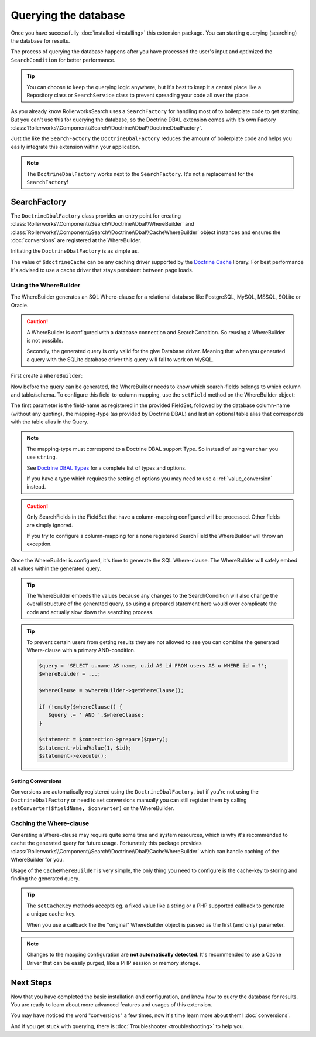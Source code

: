 Querying the database
=====================

Once you have successfully :doc:`installed <installing>` this extension
package. You can starting querying (searching) the database for results.

The process of querying the database happens after you have processed the
user's input and optimized the ``SearchCondition`` for better performance.

.. tip::

    You can choose to keep the querying logic anywhere, but it's best to
    keep it a central place like a Repository class or ``SearchService``
    class to prevent spreading your code all over the place.

As you already know RollerworksSearch uses a ``SearchFactory`` for handling
most of to boilerplate code to get starting. But you can't use this for
querying the database, so the Doctrine DBAL extension comes with it's
own Factory :class:`Rollerworks\\Component\\Search\\Doctrine\\Dbal\\DoctrineDbalFactory`.

Just the like the ``SearchFactory`` the ``DoctrineDbalFactory`` reduces
the amount of boilerplate code and helps you easily integrate this extension
within your application.

.. note::

    The ``DoctrineDbalFactory`` works next to the ``SearchFactory``.
    It's not a replacement for the ``SearchFactory``!

SearchFactory
-------------

The ``DoctrineDbalFactory`` class provides an entry point for creating
:class:`Rollerworks\\Component\\Search\\Doctrine\\Dbal\\WhereBuilder` and
:class:`Rollerworks\\Component\\Search\\Doctrine\\Dbal\\CacheWhereBuilder`
object instances and ensures the :doc:`conversions` are registered at the
WhereBuilder.

Initiating the ``DoctrineDbalFactory`` is as simple as.

.. code-block:: php
    :linenos:

    use Rollerworks\Component\Search\Doctrine\Dbal\DoctrineDbalFactory;

    // \Doctrine\Common\Cache\Cache object
    $doctrineCache = ...;

    $doctrineDbalFactory = new DoctrineDbalFactory($doctrineCache);

The value of ``$doctrineCache`` can be any caching driver supported by
the `Doctrine Cache`_ library. For best performance it's advised to use
a cache driver that stays persistent between page loads.

Using the WhereBuilder
~~~~~~~~~~~~~~~~~~~~~~

The WhereBuilder generates an SQL Where-clause for a relational database
like PostgreSQL, MySQL, MSSQL, SQLite or Oracle.

.. caution::

    A WhereBuilder is configured with a database connection and SearchCondition.
    So reusing a WhereBuilder is not possible.

    Secondly, the generated query is only valid for the give Database driver.
    Meaning that when you generated a query with the SQLite database driver
    this query will fail to work on MySQL.

First create a ``WhereBuilder``:

.. code-block:: php
    :linenos:

    /* ... */

    // Doctrine\DBAL\Connection object
    $connection = ...;

    // Rollerworks\Component\Search\SearchCondition object
    $searchCondition = ...;

    $whereBuilder = $doctrineDbalFactory->createWhereBuilder($connection, $searchCondition);

Now before the query can be generated, the WhereBuilder needs to know which
search-fields belongs to which column and table/schema. To configure this
field-to-column mapping, use the ``setField`` method on the WhereBuilder
object:

.. code-block:: php
    :linenos:

    /**
     * Set Field configuration for the query-generation.
     *
     * @param string $fieldName Name of the SearchField
     * @param string $column    DB column-name
     * @param string $type      DB-type string or object
     * @param string $alias     alias to use with the column
     */
    $whereBuilder->setField($fieldName, $column, $type = 'string', $alias = null);

The first parameter is the field-name as registered in the provided FieldSet,
followed by the database column-name (without any quoting), the mapping-type
(as provided by Doctrine DBAL) and last an optional table alias that corresponds
with the table alias in the Query.

.. note::

    The mapping-type must correspond to a Doctrine DBAL support Type.
    So instead of using ``varchar`` you use ``string``.

    See `Doctrine DBAL Types`_ for a complete list of types and options.

    If you have a type which requires the setting of options you may need
    to use a :ref:`value_conversion` instead.

.. caution::

    Only SearchFields in the FieldSet that have a column-mapping configured
    will be processed. Other fields are simply ignored.

    If you try to configure a column-mapping for a none registered SearchField
    the WhereBuilder will throw an exception.

Once the WhereBuilder is configured, it's time to generate the SQL Where-clause.
The WhereBuilder will safely embed all values within the generated query.

.. tip::

    The WhereBuilder embeds the values because any changes to the SearchCondition
    will also change the overall structure of the generated query, so using
    a prepared statement here would over complicate the code and actually
    slow down the searching process.

.. code-block:: php
    :linenos:

    // Doctrine\DBAL\Connection object
    $connection = ...;

    /* ... */

    $query = '
        SELECT
            u.name AS user_name,
            u.id AS user_id
        FROM
            users AS u
        LEFT JOIN
            contacts as c
        ON
            u.id = u.user_id
    ';

    // See Mapping data for details
    $whereBuilder->setField('user_id', 'id', 'integer', 'u');
    $whereBuilder->setField('user_name', 'name', 'string', 'u');
    $whereBuilder->setField('contact_name', 'name', 'string', 'c');

    // The ' WHERE ' value is placed before the generated where-clause,
    // but only when there is actual where-clause, else it returns an empty string.
    $whereClause = $whereBuilder->getWhereClause(' WHERE ');

    // Add the Where-clause
    $query .= $whereClause;

    $statement = $connection->query($query);

    // Get all the records
    // See http://docs.doctrine-project.org/projects/doctrine-dbal/en/latest/reference/data-retrieval-and-manipulation.html#data-retrieval
    $rows = $statement->fetchAll(\PDO::FETCH_ASSOC);

.. tip::

    To prevent certain users from getting results they are not allowed to
    see you can combine the generated Where-clause with a primary AND-condition.

    .. code-block:: php

        $query = 'SELECT u.name AS name, u.id AS id FROM users AS u WHERE id = ?';
        $whereBuilder = ...;

        $whereClause = $whereBuilder->getWhereClause();

        if (!empty($whereClause)) {
           $query .= ' AND '.$whereClause;
        }

        $statement = $connection->prepare($query);
        $statement->bindValue(1, $id);
        $statement->execute();

Setting Conversions
*******************

Conversions are automatically registered using the ``DoctrineDbalFactory``,
but if you're not using the ``DoctrineDbalFactory`` or need to set conversions
manually you can still register them by calling ``setConverter($fieldName, $converter)``
on the WhereBuilder.

Caching the Where-clause
~~~~~~~~~~~~~~~~~~~~~~~~

Generating a Where-clause may require quite some time and system resources,
which is why it's recommended to cache the generated query for future usage.
Fortunately this package provides :class:`Rollerworks\\Component\\Search\\Doctrine\\Dbal\\CacheWhereBuilder`
which can handle caching of the WhereBuilder for you.

Usage of the ``CacheWhereBuilder`` is very simple, the only thing you
need to configure is the cache-key to storing and finding the generated
query.

.. tip::

    The ``setCacheKey`` methods accepts eg. a fixed value like a string
    or a PHP supported callback to generate a unique cache-key.

    When you use a callback the the "original" WhereBuilder
    object is passed as the first (and only) parameter.

.. code-block:: php
    :linenos:

    /* ... */

    $query = 'SELECT u.name AS name, u.id AS id FROM users AS u';
    $whereBuilder = ...;

    // The first parameter is the original WhereBuilder as described above
    // The second parameter is the cache lifetime in seconds, 0 means not expiring
    $cacheWhereBuilder = $doctrineDbalFactory->createCacheWhereBuilder($whereBuilder, 0);

    // You can use a static cache key
    $cacheWhereBuilder->setCacheKey('my_key');

    // Or you can use a callback/closure for generating a unique key
    $cacheWhereBuilder->setCacheKey(null, function ($whereBuilder) {
        return $whereBuilder->getSearchCondition()->getFieldSet()->getSetName();
    });

    // The ' WHERE ' value is placed before the generated where-clause,
    // but only when there is actual where-clause, else it returns an empty string.
    $whereClause = $cacheWhereBuilder->getWhereClause(' WHERE ');

    // Add the Where-clause
    $query .= $whereClause;

    $statement = $connection->query($query);

.. note::

    Changes to the mapping configuration are **not automatically detected**.
    It's recommended to use a Cache Driver that can be easily purged, like
    a PHP session or memory storage.

Next Steps
----------

Now that you have completed the basic installation and configuration,
and know how to query the database for results. You are ready to learn
about more advanced features and usages of this extension.

You may have noticed the word "conversions" a few times, now it's time
learn more about them! :doc:`conversions`.

And if you get stuck with querying, there is
:doc:`Troubleshooter <troubleshooting>` to help you.

.. _`Doctrine Cache`: http://docs.doctrine-project.org/projects/doctrine-common/en/latest/reference/caching.html
.. _`Doctrine DBAL Types`: http://docs.doctrine-project.org/projects/doctrine-dbal/en/latest/reference/types.html

